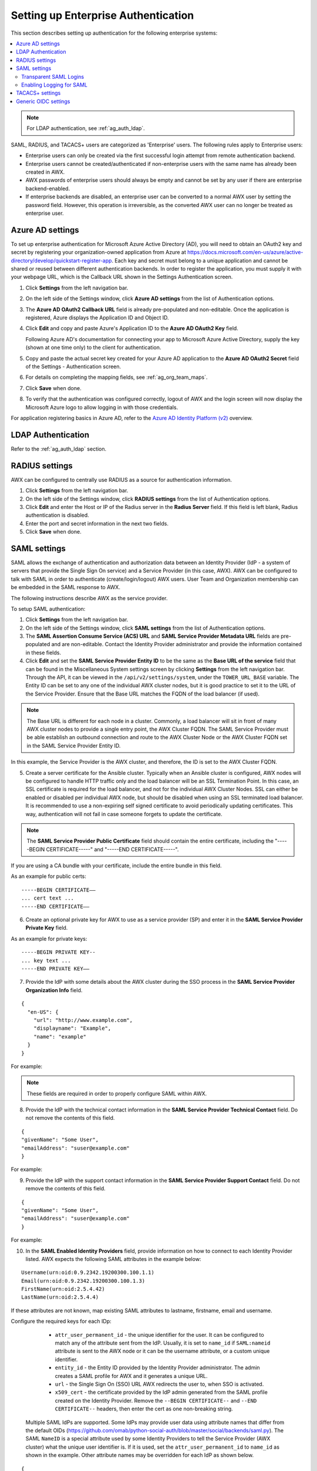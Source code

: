 .. _ag_ent_auth:

Setting up Enterprise Authentication
==================================================


.. index::
    single: enterprise authentication
    single: authentication

This section describes setting up authentication for the following enterprise systems:

.. contents::
    :local:

.. note::

   For LDAP authentication, see :ref:`ag_auth_ldap`.

SAML, RADIUS, and TACACS+ users are categorized as 'Enterprise' users. The following rules apply to Enterprise users:

- Enterprise users can only be created via the first successful login attempt from remote authentication backend.
- Enterprise users cannot be created/authenticated if non-enterprise users with the same name has already been created in AWX.
- AWX passwords of enterprise users should always be empty and cannot be set by any user if there are enterprise backend-enabled.
- If enterprise backends are disabled, an enterprise user can be converted to a normal AWX user by setting the password field. However, this operation is irreversible, as the converted AWX user can no longer be treated as enterprise user.


.. _ag_auth_azure:

Azure AD settings
-------------------

.. index::
    pair: authentication; Azure AD

To set up enterprise authentication for Microsoft Azure Active Directory (AD), you will need to obtain an OAuth2 key and secret by registering your organization-owned application from Azure at https://docs.microsoft.com/en-us/azure/active-directory/develop/quickstart-register-app. Each key and secret must belong to a unique application and cannot be shared or reused between different authentication backends. In order to register the application, you must supply it with your webpage URL, which is the Callback URL shown in the Settings Authentication screen.

1. Click **Settings** from the left navigation bar.

2. On the left side of the Settings window, click **Azure AD settings** from the list of Authentication options. 

3. The **Azure AD OAuth2 Callback URL** field is already pre-populated and non-editable.
   Once the application is registered, Azure displays the Application ID and Object ID.

4. Click **Edit** and copy and paste Azure's Application ID to the **Azure AD OAuth2 Key** field. 

   Following Azure AD's documentation for connecting your app to Microsoft Azure Active Directory, supply the key (shown at one time only) to the client for authentication.

5. Copy and paste the actual secret key created for your Azure AD application to the **Azure AD OAuth2 Secret** field of the Settings - Authentication screen.  

6. For details on completing the mapping fields, see :ref:`ag_org_team_maps`. 

7. Click **Save** when done.

8. To verify that the authentication was configured correctly, logout of AWX and the login screen will now display the Microsoft Azure logo to allow logging in with those credentials.

.. image:: ../common/images/configure-awx-auth-azure-logo.png


For application registering basics in Azure AD, refer to the `Azure AD Identity Platform (v2)`_ overview. 

.. _`Azure AD Identity Platform (v2)`: https://docs.microsoft.com/en-us/azure/active-directory/develop/v2-overview


LDAP Authentication
---------------------

Refer to the :ref:`ag_auth_ldap` section.


.. _ag_auth_radius:

RADIUS settings
------------------

.. index::
    pair: authentication; RADIUS Authentication Settings


AWX can be configured to centrally use RADIUS as a source for authentication information.

1. Click **Settings** from the left navigation bar.

2. On the left side of the Settings window, click **RADIUS settings** from the list of Authentication options. 

3. Click **Edit** and enter the Host or IP of the Radius server in the **Radius Server** field. If this field is left blank, Radius authentication is disabled.

4. Enter the port and secret information in the next two fields.

5. Click **Save** when done.


.. _ag_auth_saml:

SAML settings
----------------

.. index::
    pair: authentication; SAML Service Provider


SAML allows the exchange of authentication and authorization data between an Identity Provider (IdP - a system of servers that provide the Single Sign On service) and a Service Provider (in this case, AWX). AWX can be configured to talk with SAML in order to authenticate (create/login/logout) AWX users. User Team and Organization membership can be embedded in the SAML response to AWX. 

.. image:: ../common/images/configure-awx-auth-saml-topology.png

The following instructions describe AWX as the service provider. 

To setup SAML authentication:

1. Click **Settings** from the left navigation bar.

2. On the left side of the Settings window, click **SAML settings** from the list of Authentication options. 

3. The **SAML Assertion Consume Service (ACS) URL** and **SAML Service Provider Metadata URL** fields are pre-populated and are non-editable. Contact the Identity Provider administrator and provide the information contained in these fields. 

4. Click **Edit** and set the **SAML Service Provider Entity ID** to be the same as the **Base URL of the service** field that can be found in the Miscellaneous System settings screen by clicking **Settings** from the left navigation bar. Through the API, it can be viewed in the ``/api/v2/settings/system``, under the ``TOWER_URL_BASE`` variable. The Entity ID can be set to any one of the individual AWX cluster nodes, but it is good practice to set it to the URL of the Service Provider. Ensure that the Base URL matches the FQDN of the load balancer (if used).

.. note:: 

    The Base URL is different for each node in a cluster. Commonly, a load balancer will sit in front of many AWX cluster nodes to provide a single entry point, the AWX Cluster FQDN. The SAML Service Provider must be able establish an outbound connection and route to the AWX Cluster Node or the AWX Cluster FQDN set in the SAML Service Provider Entity ID.

In this example, the Service Provider is the AWX cluster, and therefore, the ID is set to the AWX Cluster FQDN. 

.. image:: ../common/images/configure-awx-auth-saml-spentityid.png

5. Create a server certificate for the Ansible cluster. Typically when an Ansible cluster is configured, AWX nodes will be configured to handle HTTP traffic only and the load balancer will be an SSL Termination Point. In this case, an SSL certificate is required for the load balancer, and not for the individual AWX Cluster Nodes. SSL can either be enabled or disabled per individual AWX node, but should be disabled when using an SSL terminated load balancer. It is recommended to use a non-expiring self signed certificate to avoid periodically updating certificates. This way, authentication will not fail in case someone forgets to update the certificate.

.. note:: 

    The **SAML Service Provider Public Certificate** field should contain the entire certificate, including the "-----BEGIN CERTIFICATE-----" and "-----END CERTIFICATE-----".

If you are using a CA bundle with your certificate, include the entire bundle in this field.

.. image:: ../common/images/configure-awx-auth-saml-cert.png

As an example for public certs:

::

    -----BEGIN CERTIFICATE——
    ... cert text ...
    -----END CERTIFICATE——

6. Create an optional private key for AWX to use as a service provider (SP) and enter it in the **SAML Service Provider Private Key** field.  

As an example for private keys:

::

    -----BEGIN PRIVATE KEY--
    ... key text ...
    -----END PRIVATE KEY——


7. Provide the IdP with some details about the AWX cluster during the SSO process in the **SAML Service Provider Organization Info** field.

::

    {
      "en-US": {
        "url": "http://www.example.com",
        "displayname": "Example",
        "name": "example"
      }
    }

For example:

.. image:: ../common/images/configure-awx-auth-saml-org-info.png

.. note:: 
   These fields are required in order to properly configure SAML within AWX.

8. Provide the IdP with the technical contact information in the **SAML Service Provider Technical Contact** field. Do not remove the contents of this field.

::

    {
    "givenName": "Some User",
    "emailAddress": "suser@example.com"
    }

For example:

.. image:: ../common/images/configure-awx-auth-saml-techcontact-info.png

9. Provide the IdP with the support contact information in the **SAML Service Provider Support Contact** field. Do not remove the contents of this field.

::

    {
    "givenName": "Some User",
    "emailAddress": "suser@example.com"
    }

For example:

.. image:: ../common/images/configure-awx-auth-saml-suppcontact-info.png

10. In the **SAML Enabled Identity Providers** field, provide information on how to connect to each Identity Provider listed. AWX expects the following SAML attributes in the example below:

::

    Username(urn:oid:0.9.2342.19200300.100.1.1)
    Email(urn:oid:0.9.2342.19200300.100.1.3)
    FirstName(urn:oid:2.5.4.42)
    LastName(urn:oid:2.5.4.4)

If these attributes are not known, map existing SAML attributes to lastname, firstname, email and username.

Configure the required keys for each IDp:

    - ``attr_user_permanent_id`` - the unique identifier for the user. It can be configured to match any of the attribute sent from the IdP. Usually, it is set to ``name_id`` if ``SAML:nameid`` attribute is sent to the AWX node or it can be the username attribute, or a custom unique identifier.
    - ``entity_id`` - the Entity ID provided by the Identity Provider administrator. The admin creates a SAML profile for AWX and it generates a unique URL.
    - ``url`` - the Single Sign On (SSO) URL AWX redirects the user to, when SSO is activated.
    - ``x509_cert`` - the certificate provided by the IdP admin generated from the SAML profile created on the Identity Provider. Remove the ``--BEGIN CERTIFICATE--`` and ``--END CERTIFICATE--`` headers, then enter the cert as one non-breaking string. 

 Multiple SAML IdPs are supported. Some IdPs may provide user data using attribute names that differ from the default OIDs (https://github.com/omab/python-social-auth/blob/master/social/backends/saml.py). The SAML ``NameID`` is a special attribute used by some Identity Providers to tell the Service Provider (AWX cluster) what the unique user identifier is. If it is used, set the ``attr_user_permanent_id`` to ``name_id`` as shown in the example. Other attribute names may be overridden for each IdP as shown below. 

::

  {
  "myidp": {
    "entity_id": "https://idp.example.com",
    "url": "https://myidp.example.com/sso",
    "x509cert": ""
  },
  "onelogin": {
    "entity_id": "https://app.onelogin.com/saml/metadata/123456",
    "url": "https://example.onelogin.com/trust/saml2/http-post/sso/123456",
    "x509cert": "",
    "attr_user_permanent_id": "name_id",
    "attr_first_name": "User.FirstName",
    "attr_last_name": "User.LastName",
    "attr_username": "User.email",
    "attr_email": "User.email"
    }
  }

.. image:: ../common/images/configure-awx-auth-saml-idps.png

.. warning::

    Do not create a SAML user that shares the same email with another user (including a non-SAML user). Doing so will result in the accounts being merged. Be aware that this same behavior exists for System Admin users, thus a SAML login with the same email address as the System Admin user will login with System Admin privileges. For future reference, you can remove (or add) Admin Privileges based on SAML mappings, as described in subsequent steps.


.. note::

    The IdP provides the email, last name and firstname using the well known SAML urn. The IdP uses a custom SAML attribute to identify a user, which is an attribute that AWX is unable to read. Instead, AWX can understand the unique identifier name, which is the URN. Use the URN listed in the SAML “Name” attribute for the user attributes as shown in the example below.

    .. image:: ../common/images/configure-awx-auth-saml-idps-urn.png

11. Optionally provide the **SAML Organization Map**. For further detail, see :ref:`ag_org_team_maps`.

12. AWX can be configured to look for particular attributes that contain Team and Organization membership to associate with users when they log into AWX. The attribute names are defined in the **SAML Organization Attribute Mapping** and the **SAML Team Attribute Mapping** fields. 

**Example SAML Organization Attribute Mapping**

Below is an example SAML attribute that embeds user organization membership in the attribute *member-of*.

::

    <saml2:AttributeStatement>
        <saml2:Attribute FriendlyName="member-of" Name="member-of"
    NameFormat="urn:oasis:names:tc:SAML:2.0:attrname-format:unspecified">
            <saml2:AttributeValue>Engineering</saml2:AttributeValue>
            <saml2:AttributeValue>IT</saml2:AttributeValue>
            <saml2:AttributeValue>HR</saml2:AttributeValue>
            <saml2:AttributeValue>Sales</saml2:AttributeValue>
        </saml2:Attribute>
        <saml2:Attribute FriendlyName="admin-of" Name="admin-of" 
    NameFormat="urn:oasis:names:tc:SAML:2.0:attrname-format:unspecified">
            <saml2:AttributeValue>Engineering</saml2:AttributeValue>
        </saml2:Attribute>
    </saml2:AttributeStatement> 


Below is the corresponding AWX configuration.

::

    {
      "saml_attr": "member-of",
      "saml_admin_attr": "admin-of",
      "remove": true,
      "remove_admins": false
    }


``saml_attr``: is the SAML attribute name where the organization array can be found and ``remove`` is set to **True** to remove a user from all organizations before adding the user to the list of Organizations. To keep the user in whatever Organization(s) they are in while adding the user to the Organization(s) in the SAML attribute, set ``remove`` to **False**.

``saml_admin_attr``: Similar to the ``saml_attr`` attribute, but instead of conveying organization membership, this attribute conveys admin organization permissions.

**Example SAML Team Attribute Mapping**

Below is another example of a SAML attribute that contains a Team membership in a list.

::

    <saml:AttributeStatement>
         <saml:Attribute
            xmlns:x500="urn:oasis:names:tc:SAML:2.0:profiles:attribute:X500"
            x500:Encoding="LDAP"
            NameFormat="urn:oasis:names:tc:SAML:2.0:attrname-format:uri"
            Name="urn:oid:1.3.6.1.4.1.5923.1.1.1.1"
            FriendlyName="eduPersonAffiliation">
            <saml:AttributeValue
                xsi:type="xs:string">member</saml:AttributeValue>
            <saml:AttributeValue
                xsi:type="xs:string">staff</saml:AttributeValue>
            </saml:Attribute>
    </saml:AttributeStatement>


::

    {
        "saml_attr": "eduPersonAffiliation",
        "remove": true,
        "team_org_map": [
        {
            "team": "member",
            "organization": "Default1"
        },
        {
            "team": "staff",
            "organization": "Default2"
        }
      ]
    }

- ``saml_attr``: The SAML attribute name where the team array can be found.
- ``remove``: Set ``remove`` to **True** to remove user from all Teams before adding the user to the list of Teams. To keep the user in whatever Team(s) they are in while adding the user to the Team(s) in the SAML attribute, set ``remove`` to **False**.
- ``team_org_map``: An array of dictionaries of the form ``{ "team": "<AWX Team Name>", "organization": "<AWX Org Name>" }`` that defines mapping from AWX Team -> AWX Organization. This is needed because the same named Team can exist in multiple Organizations in AWX. The organization to which a team listed in a SAML attribute belongs to, would be ambiguous without this mapping.

You could create an alias to override both Teams and Orgs in the **SAML Team Attribute Mapping**. This option becomes very handy in cases when the SAML backend sends out complex group names, like in the example below:  

::

    {
     "remove": false,
     "team_org_map": [
      {
       "team": "internal:unix:domain:admins",
       "organization": "Default",
       "team_alias": "Administrators"
      },
      {
       "team": "Domain Users",
       "organization_alias": "OrgAlias",
       "organization": "Default"
      }
     ],
     "saml_attr": "member-of"
    }

Once the user authenticates, AWX creates organization and team aliases, as expected.


13. Optionally provide team membership mapping in the **SAML Team Map** field. For further detail, see :ref:`ag_org_team_maps`.

14. Optionally provide security settings in the **SAML Security Config** field. This field is the equivalent to the ``SOCIAL_AUTH_SAML_SECURITY_CONFIG`` field in the API. Refer to the `OneLogin's SAML Python Toolkit`_ for further detail. 

.. _`OneLogin's SAML Python Toolkit`: https://github.com/onelogin/python-saml#settings

AWX uses the ``python-social-auth`` library when users log in through SAML. This library relies on the ``python-saml`` library to make available the settings for the next two optional fields, **SAML Service Provider Extra Configuration Data** and **SAML IDP to EXTRA_DATA Attribute Mapping**. 

15. The **SAML Service Provider Extra Configuration Data** field is equivalent to the ``SOCIAL_AUTH_SAML_SP_EXTRA`` in the API. Refer to the `python-saml library documentation`_ to learn about the valid service provider extra (``SP_EXTRA``) parameters.

.. _`python-saml library documentation`: https://github.com/onelogin/python-saml#settings

16. The **SAML IDP to EXTRA_DATA Attribute Mapping** field is equivalent to the ``SOCIAL_AUTH_SAML_EXTRA_DATA`` in the API.  See Python's `SAML Advanced Settings`_ documentation for more information.

.. _`SAML Advanced Settings`: https://python-social-auth.readthedocs.io/en/latest/backends/saml.html#advanced-settings

.. _ag_auth_saml_user_flags_attr_map:

17. The **SAML User Flags Attribute Mapping** field allows you to map SAML roles and attributes to special user flags. The following attributes are valid in this field:

- ``is_superuser_role``: Specifies one or more SAML roles which will grant a user the superuser flag
- ``is_superuser_attr``: Specifies a SAML attribute which will grant a user the superuser flag
- ``is_superuser_value``: Specifies one or more values required for ``is_superuser_attr`` that is required for the user to be a superuser
- ``remove_superusers``: Boolean indicating if the superuser flag should be removed for users or not. Defaults to ``true``. (See below for more details)
- ``is_system_auditor_role``: Specifies one or more SAML roles which will grant a user the system auditor flag
- ``is_system_auditor_attr``: Specifies a SAML attribute which will grant a user the system auditor flag
- ``is_system_auditor_value``: Specifies one or more values required for ``is_system_auditor_attr`` that is required for the user to be a system auditor
- ``remove_system_auditors``: Boolean indicating if the system_auditor flag should be removed for users or not. Defaults to ``true``. (See below for more details)


The ``role`` and ``value`` fields are lists and are `or` logic. So if you specify two roles: `[ "Role 1", "Role 2" ]` and the SAML user has either role the logic will consider them to have the required role for the flag. This is the same with the ``value`` field, if you specify: `[ "Value 1", "Value 2"]` and the SAML user has either value for their attribute the logic will consider their attribute value to have matched.

If ``role`` and ``attr`` are both specified for either ``superuser`` or ``system_auditor``, the settings for ``attr`` will take precedence over a ``role``.  System Admin and System Auditor roles are evaluated at login for a SAML user. If you grant a SAML user one of these roles through the UI and not through the SAML settings, the roles will be removed on the user's next login unless the ``remove`` flag is set to false. The remove flag, if ``false``, will never allow the SAML adapter to remove the corresponding flag from a user.  The following table describes how the logic works.

+-----------------------+-----------+-----------------------------+-------------+---------------+------------+
| Has one or more roles | Has Attr  | Has one or more Attr Values | Remove Flag | Previous Flag | Is Flagged |
+=======================+===========+=============================+=============+===============+============+
| No                    | No        | N/A                         | True        | False         | No         |
+-----------------------+-----------+-----------------------------+-------------+---------------+------------+
| No                    | No        | N/A                         | False       | False         | No         |
+-----------------------+-----------+-----------------------------+-------------+---------------+------------+
| No                    | No        | N/A                         | True        | True          | No         |
+-----------------------+-----------+-----------------------------+-------------+---------------+------------+
| No                    | No        | N/A                         | False       | True          | Yes        |
+-----------------------+-----------+-----------------------------+-------------+---------------+------------+
| Yes                   | No        | N/A                         | True        | False         | Yes        |
+-----------------------+-----------+-----------------------------+-------------+---------------+------------+
| Yes                   | No        | N/A                         | False       | False         | Yes        |
+-----------------------+-----------+-----------------------------+-------------+---------------+------------+
| Yes                   | No        | N/A                         | True        | True          | Yes        |
+-----------------------+-----------+-----------------------------+-------------+---------------+------------+
| Yes                   | No        | N/A                         | False       | True          | Yes        |
+-----------------------+-----------+-----------------------------+-------------+---------------+------------+
| No                    | Yes       | Yes                         | True        | False         | Yes        |
+-----------------------+-----------+-----------------------------+-------------+---------------+------------+
| No                    | Yes       | Yes                         | False       | False         | Yes        |
+-----------------------+-----------+-----------------------------+-------------+---------------+------------+
| No                    | Yes       | Yes                         | True        | True          | Yes        |
+-----------------------+-----------+-----------------------------+-------------+---------------+------------+
| No                    | Yes       | Yes                         | False       | True          | Yes        |
+-----------------------+-----------+-----------------------------+-------------+---------------+------------+
| No                    | Yes       | No                          | True        | False         | No         |
+-----------------------+-----------+-----------------------------+-------------+---------------+------------+
| No                    | Yes       | No                          | False       | False         | No         |
+-----------------------+-----------+-----------------------------+-------------+---------------+------------+
| No                    | Yes       | No                          | True        | True          | No         |
+-----------------------+-----------+-----------------------------+-------------+---------------+------------+
| No                    | Yes       | No                          | False       | True          | Yes        |
+-----------------------+-----------+-----------------------------+-------------+---------------+------------+
| No                    | Yes       | Unset                       | True        | False         | Yes        |
+-----------------------+-----------+-----------------------------+-------------+---------------+------------+
| No                    | Yes       | Unset                       | False       | False         | Yes        |
+-----------------------+-----------+-----------------------------+-------------+---------------+------------+
| No                    | Yes       | Unset                       | True        | True          | Yes        |
+-----------------------+-----------+-----------------------------+-------------+---------------+------------+
| No                    | Yes       | Unset                       | False       | True          | Yes        |
+-----------------------+-----------+-----------------------------+-------------+---------------+------------+
| Yes                   | Yes       | Yes                         | True        | False         | Yes        |
+-----------------------+-----------+-----------------------------+-------------+---------------+------------+
| Yes                   | Yes       | Yes                         | False       | False         | Yes        |
+-----------------------+-----------+-----------------------------+-------------+---------------+------------+
| Yes                   | Yes       | Yes                         | True        | True          | Yes        |
+-----------------------+-----------+-----------------------------+-------------+---------------+------------+
| Yes                   | Yes       | Yes                         | False       | True          | Yes        |
+-----------------------+-----------+-----------------------------+-------------+---------------+------------+
| Yes                   | Yes       | No                          | True        | False         | No         |
+-----------------------+-----------+-----------------------------+-------------+---------------+------------+
| Yes                   | Yes       | No                          | False       | False         | No         |
+-----------------------+-----------+-----------------------------+-------------+---------------+------------+
| Yes                   | Yes       | No                          | True        | True          | No         |
+-----------------------+-----------+-----------------------------+-------------+---------------+------------+
| Yes                   | Yes       | No                          | False       | True          | Yes        |
+-----------------------+-----------+-----------------------------+-------------+---------------+------------+
| Yes                   | Yes       | Unset                       | True        | False         | Yes        |
+-----------------------+-----------+-----------------------------+-------------+---------------+------------+
| Yes                   | Yes       | Unset                       | False       | False         | Yes        |
+-----------------------+-----------+-----------------------------+-------------+---------------+------------+
| Yes                   | Yes       | Unset                       | True        | True          | Yes        |
+-----------------------+-----------+-----------------------------+-------------+---------------+------------+
| Yes                   | Yes       | Unset                       | False       | True          | Yes        |
+-----------------------+-----------+-----------------------------+-------------+---------------+------------+

Each time a SAML user authenticates to AWX, these checks will be performed and the user flags will be altered as needed. If ``System Administrator`` or ``System Auditor`` is set for a SAML user within the UI, the SAML adapter will override the UI setting based on the rules above. If you would prefer that the user flags for SAML users do not get removed when a SAML user logs in, you can set the ``remove_`` flag to ``false``. With the remove flag set to ``false``, a user flag set to ``true`` through either the UI, API or SAML adapter will not be removed. However, if a user does not have the flag, and the above rules determine the flag should be added, it will be added, even if the flag is ``false``.

Example::

    {
        "is_superuser_attr": "blueGroups",
        "is_superuser_role": ["is_superuser"],
        "is_superuser_value": ["cn=My-Sys-Admins,ou=memberlist,ou=mygroups,o=myco.com"],
        "is_system_auditor_attr": "blueGroups",
        "is_system_auditor_role": ["is_system_auditor"],
        "is_system_auditor_value": ["cn=My-Auditors,ou=memberlist,ou=mygroups,o=myco.com"]
    }

18. Click **Save** when done.

19. To verify that the authentication was configured correctly, load the auto-generated URL found in the **SAML Service Provider Metadata URL** into a browser. It should output XML output, otherwise, it is not configured correctly. 

    Alternatively,  logout of AWX and the login screen will now display the SAML logo to indicate it as a alternate method of logging into AWX.

    .. image:: ../common/images/configure-awx-auth-saml-logo.png


Transparent SAML Logins
^^^^^^^^^^^^^^^^^^^^^^^^

.. index::
    pair: authentication; SAML
    pair: SAML; transparent

For transparent logins to work, you must first get IdP-initiated logins to work. To achieve this:

1. Set the ``RelayState`` on the IdP to the key of the IdP definition in the ``SAML Enabled Identity Providers`` field as previously described. In the example given above, ``RelayState`` would need to be either ``myidp`` or ``onelogin``.

2. Once this is working, specify the redirect URL for non-logged-in users to somewhere other than the default AWX login page by using the **Login redirect override URL** field in the Miscellaneous Authentication settings window of the **Settings** menu, accessible from the left navigation bar. This should be set to ``/sso/login/saml/?idp=<name-of-your-idp>`` for transparent SAML login, as shown in the example.

.. image:: ../common/images/configure-awx-system-login-redirect-url.png

.. note::

    The above is a sample of a typical IdP format, but may not be the correct format for your particular case. You may need to reach out to your IdP for the correct transparent redirect URL as that URL is not the same for all IdPs.

3. After transparent SAML login is configured, to log in using local credentials or a different SSO, go directly to ``https://<your-awx-server>/login``.  This provides the standard AWX login page, including SSO authentication buttons, and allows you to log in with any configured method.


Enabling Logging for SAML
^^^^^^^^^^^^^^^^^^^^^^^^^^^

You can enable logging messages for the SAML adapter the same way you can enable logging for LDAP. Refer to the :ref:`ldap_logging` section.


.. _ag_auth_tacacs:

TACACS+ settings
-----------------

.. index::
    pair: authentication; TACACS+ Authentication Settings


Terminal Access Controller Access-Control System Plus (TACACS+) is a protocol that handles remote authentication and related services for networked access control through a centralized server. In particular, TACACS+ provides authentication, authorization and accounting (AAA) services, in which you can configure AWX to use as a source for authentication.

.. note::

    This feature is deprecated and will be removed in a future release.

1. Click **Settings** from the left navigation bar.

2. On the left side of the Settings window, click **TACACs+ settings** from the list of Authentication options. 

3. Click **Edit** and enter information in the following fields:

- **TACACS+ Server**: Provide the hostname or IP address of the TACACS+ server with which to authenticate. If this field is left blank, TACACS+ authentication is disabled.
- **TACACS+ Port**: TACACS+ uses port 49 by default, which is already pre-populated.
- **TACACS+ Secret**: Secret key for TACACS+ authentication server.
- **TACACS+ Auth Session Timeout**: Session timeout value in seconds. The default is 5 seconds.
- **TACACS+ Authentication Protocol**: The protocol used by TACACS+ client. Options are **ascii** or **pap**.

.. image:: ../common/images/configure-awx-auth-tacacs.png

4. Click **Save** when done.


.. _ag_auth_oidc:

Generic OIDC settings
----------------------
Similar to SAML, OpenID Connect (OIDC) is uses the OAuth 2.0 framework. It allows third-party applications to verify the identity and obtain basic end-user information. The main difference between OIDC and SMAL is that SAML has a service provider (SP)-to-IdP trust relationship, whereas OIDC establishes the trust with the channel (HTTPS) that is used to obtain the security token. To obtain the credentials needed to setup OIDC with AWX, refer to the documentation from the identity provider (IdP) of your choice that has OIDC support.

To configure OIDC in AWX:

1. Click **Settings** from the left navigation bar.

2. On the left side of the Settings window, click **Generic OIDC settings** from the list of Authentication options. 

3. Click **Edit** and enter information in the following fields:

- **OIDC Key**: Client ID from your 3rd-party IdP.
- **OIDC Secret**: Client Secret from your IdP.
- **OIDC Provider URL**: URL for your OIDC provider.
- **Verify OIDC Provider Certificate**: Use the toggle to enable/disable the OIDC provider SSL certificate verification.

The example below shows specific values associated to GitHub as the generic IdP:

 .. image:: ../common/images/configure-awx-auth-oidc.png

4. Click **Save** when done.


.. note::

    There is currently no support for team and organization mappings for OIDC at this time. The OIDC adapter does authentication only and not authorization. In other words, it is only capable of authenticating whether this user is who they say they are, not authorizing what this user is allowed to do. Configuring generic OIDC creates the UserID appended with an ID/key to differentiate the same user ID originating from two different sources and therefore, considered different users. So one will get an ID of just the user name and the second will be the ``username-<random number>``.

5. To verify that the authentication was configured correctly, logout of AWX and the login screen will now display the OIDC logo to indicate it as a alternate method of logging into AWX.

 .. image:: ../common/images/configure-awx-auth-oidc-logo.png

